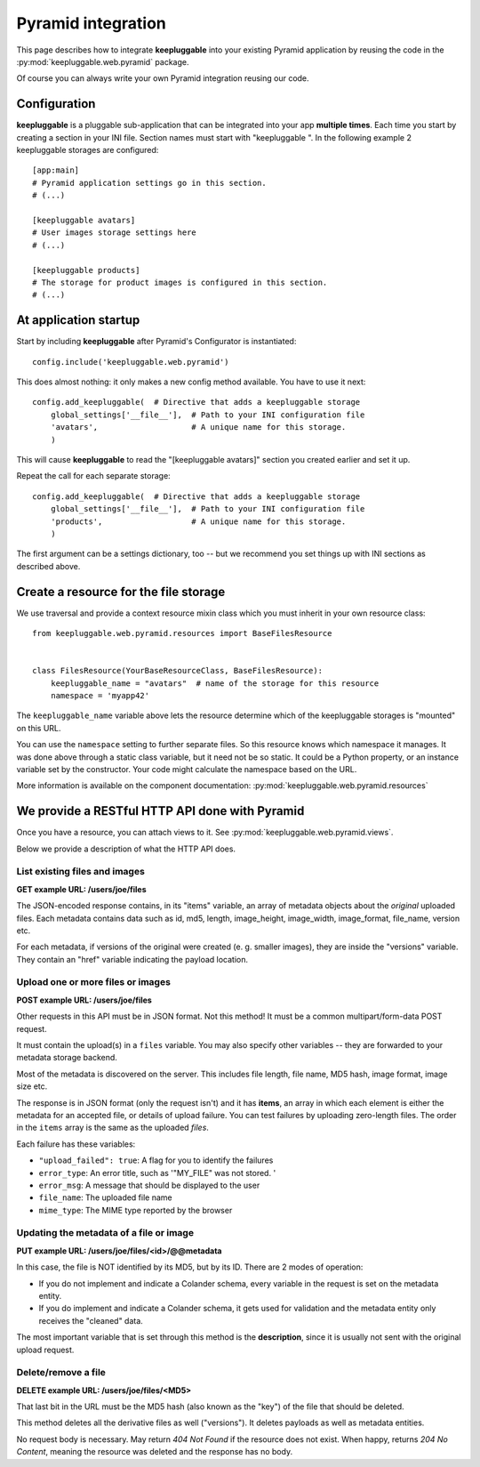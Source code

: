 ===================
Pyramid integration
===================

This page describes how to integrate **keepluggable** into
your existing Pyramid application by reusing the code in the
:py:mod:`keepluggable.web.pyramid` package.

Of course you can always write your own Pyramid integration reusing our code.


Configuration
=============

**keepluggable** is a pluggable sub-application that can be integrated into
your app **multiple times**. Each time you start by creating a section in
your INI file. Section names must start with "keepluggable ".
In the following example 2 keepluggable storages are configured::

    [app:main]
    # Pyramid application settings go in this section.
    # (...)

    [keepluggable avatars]
    # User images storage settings here
    # (...)

    [keepluggable products]
    # The storage for product images is configured in this section.
    # (...)


At application startup
======================

Start by including **keepluggable** after Pyramid's Configurator
is instantiated::

    config.include('keepluggable.web.pyramid')

This does almost nothing: it only makes a new config method available.
You have to use it next::

    config.add_keepluggable(  # Directive that adds a keepluggable storage
        global_settings['__file__'],  # Path to your INI configuration file
        'avatars',                    # A unique name for this storage.
        )

This will cause **keepluggable** to read the "[keepluggable avatars]"
section you created earlier and set it up.

Repeat the call for each separate storage::

    config.add_keepluggable(  # Directive that adds a keepluggable storage
        global_settings['__file__'],  # Path to your INI configuration file
        'products',                   # A unique name for this storage.
        )

The first argument can be a settings dictionary, too -- but we recommend
you set things up with INI sections as described above.


Create a resource for the file storage
======================================

We use traversal and provide a context resource mixin class which you
must inherit in your own resource class::

    from keepluggable.web.pyramid.resources import BaseFilesResource


    class FilesResource(YourBaseResourceClass, BaseFilesResource):
        keepluggable_name = "avatars"  # name of the storage for this resource
        namespace = 'myapp42'

The ``keepluggable_name`` variable above lets the resource determine which
of the keepluggable storages is "mounted" on this URL.

You can use the ``namespace`` setting to further separate files. So this
resource knows which namespace it manages. It was done above through a static
class variable, but it need not be so static. It could be a Python property,
or an instance variable set by the constructor. Your code might
calculate the namespace based on the URL.

More information is available on the component documentation:
:py:mod:`keepluggable.web.pyramid.resources`


We provide a RESTful HTTP API done with Pyramid
===============================================

Once you have a resource, you can attach views to it. See
:py:mod:`keepluggable.web.pyramid.views`.

Below we provide a description of what the HTTP API does.


List existing files and images
------------------------------

**GET example URL: /users/joe/files**

The JSON-encoded response contains, in its "items" variable, an array of
metadata objects about the *original* uploaded files. Each metadata contains
data such as id, md5, length, image_height, image_width, image_format,
file_name, version etc.

For each metadata, if versions of the original were created
(e. g. smaller images), they are inside the "versions" variable.
They contain an "href" variable indicating the payload location.


Upload one or more files or images
----------------------------------

**POST example URL: /users/joe/files**

Other requests in this API must be in JSON format. Not this method!
It must be a common multipart/form-data POST request.

It must contain the upload(s) in a ``files`` variable. You may also specify
other variables -- they are forwarded to your metadata storage backend.

Most of the metadata is discovered on the server. This includes
file length, file name, MD5 hash, image format, image size etc.

The response is in JSON format (only the request isn't) and it has
**items**, an array in which each element is either
the metadata for an accepted file, or details of upload failure.
You can test failures by uploading zero-length files.
The order in the ``items`` array is the same as the uploaded *files*.

Each failure has these variables:

- ``"upload_failed": true``: A flag for you to identify the failures
- ``error_type``: An error title, such as '"MY_FILE" was not stored. '
- ``error_msg``: A message that should be displayed to the user
- ``file_name``: The uploaded file name
- ``mime_type``: The MIME type reported by the browser


Updating the metadata of a file or image
----------------------------------------

**PUT example URL: /users/joe/files/<id>/@@metadata**

In this case, the file is NOT identified by its MD5, but by its ID.
There are 2 modes of operation:

- If you do not implement and indicate a Colander schema, every variable
  in the request is set on the metadata entity.
- If you do implement and indicate a Colander schema, it gets used for
  validation and the metadata entity only receives the "cleaned" data.

The most important variable that is set through this method is the
**description**, since it is usually not sent with the original upload
request.


Delete/remove a file
--------------------

**DELETE example URL: /users/joe/files/<MD5>**

That last bit in the URL must be the MD5 hash (also known as the "key")
of the file that should be deleted.

This method deletes all the derivative files as well ("versions").
It deletes payloads as well as metadata entities.

No request body is necessary. May return *404 Not Found* if the resource
does not exist. When happy, returns *204 No Content*, meaning the resource
was deleted and the response has no body.
